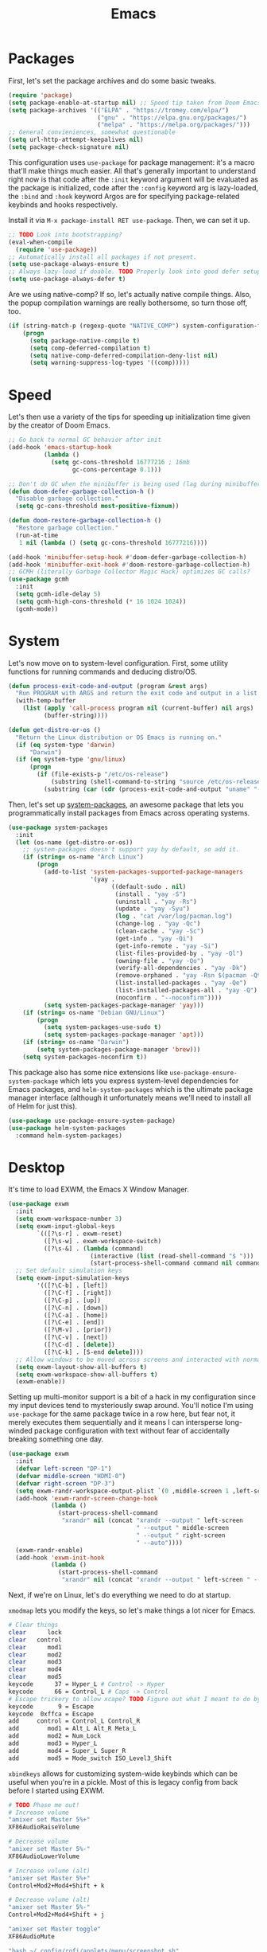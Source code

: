 
#+TITLE: Emacs
* Packages
First, let's set the package archives and do some basic tweaks.
#+begin_src emacs-lisp
  (require 'package)
  (setq package-enable-at-startup nil) ;; Speed tip taken from Doom Emacs
  (setq package-archives '(("ELPA" . "https://tromey.com/elpa/")
                           ("gnu" . "https://elpa.gnu.org/packages/")
                           ("melpa" . "https://melpa.org/packages/")))
  ;; General convieniences, somewhat questionable
  (setq url-http-attempt-keepalives nil)
  (setq package-check-signature nil)  
#+end_src

This configuration uses ~use-package~ for package management: it's a macro that'll make things much easier. All that's generally important to understand right now is that code after the ~:init~ keyword argument will be evaluated as the package is initialized, code after the ~:config~ keyword arg is lazy-loaded, the ~:bind~ and ~:hook~ keyword Argos are for specifying package-related keybinds and hooks respectively.

Install it via =M-x package-install RET use-package=. Then, we can set it up.

#+begin_src emacs-lisp
  ;; TODO Look into bootstrapping? 
  (eval-when-compile
    (require 'use-package))
  ;; Automatically install all packages if not present.
  (setq use-package-always-ensure t)
  ;; Always lazy-load if doable. TODO Properly look into good defer setup
  (setq use-package-always-defer t)  
#+end_src

Are we using native-comp? If so, let's actually native compile things. Also, the popup compilation warnings are really bothersome, so turn those off, too.
#+begin_src emacs-lisp
  (if (string-match-p (regexp-quote "NATIVE_COMP") system-configuration-features)
      (progn
        (setq package-native-compile t)
        (setq comp-deferred-compilation t)
        (setq native-comp-deferred-compilation-deny-list nil)
        (setq warning-suppress-log-types '((comp)))))
#+end_src

* Speed
Let's then use a variety of the tips for speeding up initialization time given by the creator of Doom Emacs.
#+begin_src emacs-lisp
    ;; Go back to normal GC behavior after init
    (add-hook 'emacs-startup-hook
              (lambda ()
                (setq gc-cons-threshold 16777216 ; 16mb
                      gc-cons-percentage 0.1)))
    
    ;; Don't do GC when the minibuffer is being used (lag during minibuffer usage is frustrating)
    (defun doom-defer-garbage-collection-h ()
      "Disable garbage collection."
      (setq gc-cons-threshold most-positive-fixnum))
    
    (defun doom-restore-garbage-collection-h ()
      "Restore garbage collection."
      (run-at-time
       1 nil (lambda () (setq gc-cons-threshold 16777216))))
    
    (add-hook 'minibuffer-setup-hook #'doom-defer-garbage-collection-h)
    (add-hook 'minibuffer-exit-hook #'doom-restore-garbage-collection-h)
    ;; GCMH (literally Garbage Collector Magic Hack) optimizes GC calls? 
    (use-package gcmh
      :init
      (setq gcmh-idle-delay 5)
      (setq gcmh-high-cons-threshold (* 16 1024 1024))
      (gcmh-mode))
#+end_src

* System
Let's now move on to system-level configuration. First, some utility functions for running commands and deducing distro/OS.

#+begin_src emacs-lisp
  (defun process-exit-code-and-output (program &rest args)
    "Run PROGRAM with ARGS and return the exit code and output in a list."
    (with-temp-buffer
      (list (apply 'call-process program nil (current-buffer) nil args)
            (buffer-string))))
  
  (defun get-distro-or-os ()
    "Return the Linux distribution or OS Emacs is running on."
    (if (eq system-type 'darwin)
        "Darwin")
    (if (eq system-type 'gnu/linux)
        (progn
          (if (file-exists-p "/etc/os-release")
              (substring (shell-command-to-string "source /etc/os-release && echo $NAME") 0 -1)
            (substring (car (cdr (process-exit-code-and-output "uname" "-o"))) 0 -1)))))  
#+end_src

Then, let's set up [[https://gitlab.com/jabranham/system-packages][system-packages]], an awesome package that lets you programmatically install packages from Emacs across operating systems.

#+begin_src emacs-lisp  
  (use-package system-packages
    :init
    (let (os-name (get-distro-or-os))
      ;; system-packages doesn't support yay by default, so add it.
      (if (string= os-name "Arch Linux")
          (progn
            (add-to-list 'system-packages-supported-package-managers
                         '(yay .
                               ((default-sudo . nil)
                                (install . "yay -S")
                                (uninstall . "yay -Rs")
                                (update . "yay -Syu")
                                (log . "cat /var/log/pacman.log")
                                (change-log . "yay -Qc")
                                (clean-cache . "yay -Sc")
                                (get-info . "yay -Qi")
                                (get-info-remote . "yay -Si")
                                (list-files-provided-by . "yay -Ql")
                                (owning-file . "yay -Qo")
                                (verify-all-dependencies . "yay -Dk")
                                (remove-orphaned . "yay -Rsn $(pacman -Qtdq)")
                                (list-installed-packages . "yay -Qe")
                                (list-installed-packages-all . "yay -Q")
                                (noconfirm . "--noconfirm"))))
            (setq system-packages-package-manager 'yay)))
      (if (string= os-name "Debian GNU/Linux")
          (progn
            (setq system-packages-use-sudo t)
            (setq system-packages-package-manager 'apt)))
      (if (string= os-name "Darwin")
          (setq system-packages-package-manager 'brew)))
      (setq system-packages-noconfirm t))
#+end_src

This package also has some nice extensions like ~use-package-ensure-system-package~ which lets you express system-level dependencies for Emacs packages, and ~helm-system-packages~ which is the ultimate package manager interface (although it unfortunately means we'll need to install all of Helm for just this).

#+begin_src emacs-lisp
  (use-package use-package-ensure-system-package)
  (use-package helm-system-packages
    :command helm-system-packages)
#+end_src

* Desktop
It's time to load EXWM, the Emacs X Window Manager. 

#+begin_src emacs-lisp
  (use-package exwm
    :init    
    (setq exwm-workspace-number 3)
    (setq exwm-input-global-keys
          `(([?\s-r] . exwm-reset)
            ([?\s-w] . exwm-workspace-switch)
            ([?\s-&] . (lambda (command)
                         (interactive (list (read-shell-command "$ ")))
                         (start-process-shell-command command nil command)))))
    ;; Set default simulation keys
    (setq exwm-input-simulation-keys
          '(([?\C-b] . [left])
            ([?\C-f] . [right])
            ([?\C-p] . [up])
            ([?\C-n] . [down])
            ([?\C-a] . [home])
            ([?\C-e] . [end])
            ([?\M-v] . [prior])
            ([?\C-v] . [next])
            ([?\C-d] . [delete])
            ([?\C-k] . [S-end delete])))
    ;; Allow windows to be moved across screens and interacted with normally.
    (setq exwm-layout-show-all-buffers t)
    (setq exwm-workspace-show-all-buffers t)  
    (exwm-enable))
#+end_src

Setting up multi-monitor support is a bit of a hack in my configuration since my input devices tend to mysteriously swap around. You'll notice I'm using ~use-package~ for the same package twice in a row here, but fear not, it merely executes them sequentially and it means I can intersperse long-winded package configuration with text without fear of accidentally breaking something one day.

#+begin_src emacs-lisp
  (use-package exwm
    :init
    (defvar left-screen "DP-1")
    (defvar middle-screen "HDMI-0")
    (defvar right-screen "DP-3")
    (setq exwm-randr-workspace-output-plist `(0 ,middle-screen 1 ,left-screen 2 ,right-screen))
    (add-hook 'exwm-randr-screen-change-hook
              (lambda ()
                (start-process-shell-command
                 "xrandr" nil (concat "xrandr --output " left-screen
                                      " --output " middle-screen
                                      " --output " right-screen
                                      " --auto"))))
    (exwm-randr-enable)  
    (add-hook 'exwm-init-hook
              (lambda ()
                (start-process-shell-command
                 "xrandr" nil (concat "xrandr --output " left-screen " --rotate left")))))
#+end_src

Next, if we're on Linux, let's do everything we need to do at startup.

~xmodmap~ lets you modify the keys, so let's make things a lot nicer for Emacs.
#+begin_src sh :tangle ~/.emacs.d/Xmodmap
  # Clear things
  clear      lock 
  clear   control
  clear      mod1
  clear      mod2
  clear      mod3
  clear      mod4
  clear      mod5
  keycode      37 = Hyper_L # Control -> Hyper
  keycode      66 = Control_L # Caps -> Control
  # Escape trickery to allow xcape? TODO Figure out what I meant to do by this
  keycode       9 = Escape
  keycode  0xffca = Escape  
  add     control = Control_L Control_R
  add        mod1 = Alt_L Alt_R Meta_L
  add        mod2 = Num_Lock
  add        mod3 = Hyper_L
  add        mod4 = Super_L Super_R
  add        mod5 = Mode_switch ISO_Level3_Shift
#+end_src

~xbindkeys~ allows for customizing system-wide keybinds which can be useful when you're in a pickle. Most of this is legacy config from back before I started using EXWM.
#+begin_src sh :tangle ~/.emacs.d/.xbindkeysrc
  # TODO Phase me out!
  # Increase volume
  "amixer set Master 5%+"
  XF86AudioRaiseVolume
  
  # Decrease volume
  "amixer set Master 5%-"
  XF86AudioLowerVolume
  
  # Increase volume (alt)
  "amixer set Master 5%+"
  Control+Mod2+Mod4+Shift + k
  
  # Decrease volume (alt)
  "amixer set Master 5%-"
  Control+Mod2+Mod4+Shift + j
  
  "amixer set Master toggle"
  XF86AudioMute
  
  "bash ~/.config/rofi/applets/menu/screenshot.sh"
  Print
  
  "bash ~/.config/rofi/applets/menu/powermenu.sh"
  Pause
  
  "bash ~/.config/rofi/applets/menu/apps.sh"
  Scroll_Lock
  
  "bash ~/.config/rofi/launchers/text/launcher.sh"
  alt + p
  
  "bash ~/.config/rofi/launchers/ribbon/launcher.sh"
  alt + shift + p
  
  "sh ~/.config/focus.sh"
  alt + shift + f
  
  "python ~/.config/modeset.py 'normal'"
  m:0x20 + c:37 + F1
  
  "rofi -show calc -modi calc -no-show-match -no-sort"
  XF86Calculator
#+end_src

~xcape~ allows for "dual-function" keys that can act as one key when held down, and another when tapped. It's niche but useful. We'll remap tapping left-shift and right-shift to left and right parentheses respectively, as well as remap tapping caps-lock to escape.
#+begin_src sh :tangle ~/.emacs.d/xcape.sh
xcape -e "Control_L=Escape"
xcape -e "Shift_R=parenright"
xcape -e "Shift_L=parenleft"
#+end_src

~dunst~ is a great notification server. 
#+begin_src conf :tangle ~/.emacs.d/dunstrc
  [global]
  monitor = 0
  follow = keyboard
  geometry = "320x20-36+36"
  indicate_hidden = yes
  shrink = yes
  transparency = 0
  notification_height = 0
  separator_height = 0
  padding = 8
  horizontal_padding = 8
  frame_width = 2
  frame_color = "#000000"
  separator_color = frame
  sort = yes
  idle_threshold = 120
  font = IBM Plex Mono 10
  line_height = 0
  markup = full
  format = "<b>%s</b>\n<i>%b</i>"
  alignment = left
  show_age_threshold = 60
  word_wrap = yes
  ellipsize = middle
  ignore_newline = no
  stack_duplicates = true
  hide_duplicate_count = false
  show_indicators = false
  icon_position = left
  max_icon_size = 32
  icon_path = /usr/share/icons/candy-icons/apps/scalable:/usr/share/icons/candy-icons/devices/scalable/
  sticky_history = yes
  history_length = 20
  dmenu = /usr/bin/dmenu -p dunst:
  browser = /usr/bin/firefox -new-tab
  always_run_script = true
  title = Dunst
  class = Dunst
  startup_notification = false
  verbosity = mesg
  corner_radius = 0
  force_xinerama = false
  mouse_left_click = close_current
  mouse_middle_click = do_action
  mouse_right_click = close_all
  
  [experimental]
  per_monitor_dpi = false
  
  [shortcuts]
  close = ctrl+space
  close_all = ctrl+shift+space
  history = ctrl+grave
  context = ctrl+shift+grave
  
  [urgency_low]
  foreground = "#ffd5cd"
  background = "#121212"
  frame_color = "#a2c5de"
  timeout = 10
  icon = ~/.config/dunst/images/notification.png
  
  [urgency_normal]
  background = "#121212"
  foreground = "#ffd5cd"
  frame_color = "#a2c5de"
  timeout = 10
  icon = ~/.config/dunst/images/notification.png
  
  [urgency_critical]
  background = "#121212"
  foreground = "#ffd5cd"
  frame_color = "#a2c5de"
  timeout = 0
  icon = ~/.config/dunst/images/alert.png
#+end_src

Let's define a quick script to reload it based on pywal, too.
#+begin_src sh :tangle ~/.emacs.d/reload_dunst.sh
  . "${HOME}/.cache/wal/colors.sh"
    
  pkill dunst
  dunst \
        -frame_width 2 \
            -lb "${color0}" \
            -nb "${color0}" \
            -cb "${color0}" \
            -lf "${color7}" \
            -bf "${color7}" \
            -cf "${color7}" \
            -nf "${color7}" \
        -frame_color "${color2}" &
#+end_src

~picom~ is a nice compositor, and will allow us to have effects like rounded corners and transparency if we want them. Dual kawase blur looks very nice, so let's use it.
#+begin_src conf :tangle ~/.emacs.d/picom.conf
backend = "glx";
blur: {
      method = "dual_kawase";
      strength = 10;
      background = false;
      background-frame = false;
      background-fixed = false;
}
#+end_src

Finally, we actually run the startup.
#+begin_src emacs-lisp  
  (if (eq system-type 'gnu/linux)      
      (use-package exwm
        :ensure-system-package (xbindkeys xcape dunst flameshot unclutter polybar feh picom)
        :init
        ;; Rebind keys
        (call-process-shell-command "xmodmap ~/.emacs.d/Xmodmap" nil 0)
        (call-process-shell-command "xbindkeys" nil 0)        
        (call-process-shell-command "sh ~/.emacs.d/xcape.sh" nil 0)
        ;; Notifications w/ dunst
        (call-process-shell-command "dunst &" nil 0)
        (call-process-shell-command "sh ~/.config/dunst/reload_dunst.sh" nil 0)
        ;; Make mouse vanish when not used
        (call-process-shell-command "unclutter &" nil 0)
        ;; The best screenshot utility!
        (call-process-shell-command "flameshot &" nil 0)
        ;; Compositor
        (call-process-shell-command "picom &" nil 0)  
        ))
#+end_src

 Let's make moving across monitors and workspaces a little easier.
 #+begin_src emacs-lisp
   (defun exwm-workspace-next ()
     (interactive)
     (if (< exwm-workspace-current-index (- exwm-workspace-number 1))
         (exwm-workspace-switch (+ exwm-workspace-current-index 1))))
   
   (defun exwm-workspace-prev ()
     (interactive)
     (if (> exwm-workspace-current-index 0)
         (exwm-workspace-switch (- exwm-workspace-current-index 1))))
   
   (general-define-key
    "M-h" 'exwm-workspace-next
    "M-l" 'exwm-workspace-prev)
   
   ;; Make mouse follow focus
   (use-package exwm-mff
     :init (exwm-mff-mode))
   
   (load "exwmsw")
   (setq exwmsw-active-workspace-plist `(,middle-screen 0 ,right-screen 0 ,left-screen 0))
   (setq exwmsw-the-right-screen right-screen)
   (setq exwmsw-the-center-screen middle-screen)
   (setq exwmsw-the-left-screen left-screen)
   (general-def override-global-map
     "C-M-j" #'exwmsw-cycle-screens
     "C-M-k" #'exwmsw-cycle-screens-backward)
   
   ;; HACK
   (general-def exwm-mode-map
     "C-M-j" #'exwmsw-cycle-screens
     "C-M-k" #'exwmsw-cycle-screens-backward)   
 #+end_src

 Then, make it so EXWM buffer names contain part of the the window title based off [[https://www.reddit.com/r/emacs/comments/mb8u1m/weekly_tipstricketc_thread/gs55kqw?utm_source=share&utm_medium=web2x&context=3][this great tip]] from [[https://www.reddit.com/r/emacs][r/emacs]].
#+begin_src emacs-lisp
  (use-package exwm
    :init
  
    (defun b3n-exwm-set-buffer-name ()
      (if (and exwm-title (string-match "\\`http[^ ]+" exwm-title))
          (let ((url (match-string 0 exwm-title)))
            (setq-local buffer-file-name url)
            (setq-local exwm-title (replace-regexp-in-string
                                    (concat (regexp-quote url) " - ")
                                    ""
                                    exwm-title))))
      (setq-local exwm-title
                  (concat
                   exwm-class-name
                   "<"
                   (if (<= (length exwm-title) 50)
                       exwm-title
                     (concat (substring exwm-title 0 50) "…"))
                   ">"))
  
      (exwm-workspace-rename-buffer exwm-title))
  
    (add-hook 'exwm-update-class-hook 'b3n-exwm-set-buffer-name)
    (add-hook 'exwm-update-title-hook 'b3n-exwm-set-buffer-name))
#+end_src

Finally, update polybar config file to match monitor.
#+begin_src emacs-lisp
  ;; TODO Use Org Babel and tangle polybar config?
  (start-process-shell-command "polybar-update" nil
      (concat "sed s/<MONITOR>/"
              middle-screen
              "/g -i ~/.config/polybar/config.ini.bak > ~/.config/polybar/config.ini"))
#+end_src

* External Programs
~pywal~ will be our savior for theming by allowing for thematic consistency.
#+begin_src emacs-lisp
  (use-package exwm
    :ensure-system-package python-pywal)  
#+end_src

~kitty~ is a terminal emulator that's featureful and usable.
#+begin_src conf :tangle ~/.emacs.d/kitty.conf  
  include ~/.cache/wal/colors-kitty.conf # import pywal theme
  font_family IBM Plex Mono
  # breathing room
  window_padding_width 10 15
  # make page up/down do things
  map page_up scroll_page_up
  map page_down scroll_page_down
  # sane text size binds
  map ctrl+shift+equal change_font_size all +2.0
  map ctrl+shift+plus change_font_size all +2.0
  map ctrl+shift+kp_add change_font_size all +2.0
  initial_window_width 1000
  initial_window_height 400
#+end_src

~zsh~ is good.
#+begin_src sh :tangle ~/.emacs.d/.zshrc
  # p10k instant prompt
  if [[ -r "${XDG_CACHE_HOME:-$HOME/.cache}/p10k-instant-prompt-${(%):-%n}.zsh" ]]; then
    source "${XDG_CACHE_HOME:-$HOME/.cache}/p10k-instant-prompt-${(%):-%n}.zsh"
  fi
  
  export PATH=$PATH:$HOME/.local/bin/:$HOME/.cargo/bin/
  
  export ZSH="$HOME/.oh-my-zsh"
  
  ZSH_THEME="powerlevel10k/powerlevel10k"
  
  plugins=(git)
  
  source $ZSH/oh-my-zsh.sh
  
  export EDITOR='emacs'
  
  # Aliases
  alias ydl="youtube-dl --extract-audio --audio-format mp3 -o '%(title)s.%(ext)s'"
  alias neofetch="neofetch --ascii ~/.config/neofetch/arch.ascii"
  alias gs="git status"
  alias nano=mg
  alias ls=lsd
  alias hexdump=hexyl
  alias cat=bat
  alias rm=rip
  alias gcc="gcc -Wall -Werror -pedantic-errors"
  alias g++="g++ -Wall -Weffc++ -Werror -pedantic-errors"
    
  function recompile() {
      cd ~/.config/$1
      sudo make clean install &> /dev/null
      cd -
  }
  
  function fix_titles() {
      for a in *
      id3v2 -t ${a%.mp3} $a
  }  
  
  function themeage() {
      wal -i $1 &> /dev/null
      xdotool key alt+r &> /dev/null
      emacsclient --eval "(load-theme 'ewal-doom-one)" &> /dev/null
      /home/quantumish/.local/bin/pywalfox update
      python ~/test.py colors-wal-dwm2.h
      python ~/test.py colors-wal-dmenu2.h
      python ~/test.py zathurarc
      python ~/test.py colors-vis
      recompile dmenu
  }
  
  # To customize prompt, run `p10k configure` or edit ~/.p10k.zsh.
  [[ ! -f ~/.p10k.zsh ]] || source ~/.p10k.zsh
  source  /usr/share/zsh/plugins/zsh-syntax-highlighting/zsh-syntax-highlighting.zsh
  source /usr/share/zsh/plugins/zsh-autosuggestions/zsh-autosuggestions.zsh 
#+end_src

It is clearly of top priority to ensure the Arch logo in ~neofetch~ looks good (it looks bad here but trust me, it's better in the terminal).
#+begin_src text :tangle ~/.emacs.d/neofetch/arch.ascii
${c1}
                   ▄
                  ▟█▙
                 ▟███▙
                ▟█████▙
               ▟███████▙
              ▂▔▀▜██████▙
             ▟██▅▂▝▜█████▙
            ▟█████████████▙
           ▟███████████████▙
          ▟█████████████████▙
         ▟███████████████████▙
        ▟█████████▛▀▀▜████████▙
       ▟████████▛      ▜███████▙
      ▟█████████        ████████▙
     ▟██████████        █████▆▅▄▃▂
    ▟██████████▛        ▜█████████▙
   ▟██████▀▀▀              ▀▀██████▙
  ▟███▀▘                       ▝▀███▙
 ▟▛▀                               ▀▜▙

#+end_src

Let's configure ~neofetch~ while we're at it.
#+begin_src sh :tangle ~/.emacs.d/neofetch/config.conf
  print_info() {
      info title
      info underline
      info "OS" distro
      info "Host" model
      info "Kernel" kernel
      info "Uptime" uptime
      info "Packages" packages
      info "Shell" shell
      info "DE" de
      info "WM" wm
      info "Terminal" term
      info "CPU" cpu
      info "GPU" gpu
      info "Memory" memory
      info cols
  }
  
  title_fqdn="off"  
  kernel_shorthand="on"
  distro_shorthand="off"
  os_arch="on"
  uptime_shorthand="on"
  memory_percent="off"
  memory_unit="mib"
  package_managers="on"
  shell_path="off"
  shell_version="on"
  speed_type="bios_limit"
  speed_shorthand="off"
  cpu_brand="on"
  cpu_speed="on"
  cpu_cores="logical"
  cpu_temp="off"
  gpu_brand="on"
  gpu_type="all"
  refresh_rate="off"
  gtk_shorthand="off"
  gtk2="on"
  gtk3="on"
  public_ip_host="http://ident.me"
  public_ip_timeout=2
  de_version="on"
  disk_show=('/')
  disk_subtitle="mount"
  disk_percent="on"
  music_player="auto"
  song_format="%artist% - %album% - %title%"
  song_shorthand="off"
  mpc_args=()
  colors=(distro)
  bold="on"
  underline_enabled="on"
  underline_char="-"  
  separator=":"
  block_range=(0 15)
  color_blocks="on"
  block_width=3
  block_height=1
  col_offset="auto"
  bar_char_elapsed="-"
  bar_char_total="="
  bar_border="on"
  bar_length=15
  bar_color_elapsed="distro"
  bar_color_total="distro"
  cpu_display="off"
  memory_display="off"
  battery_display="off"
  disk_display="off"
  image_backend="ascii"
  image_source="auto"
  ascii_distro="auto"
  ascii_colors=(distro)
  ascii_bold="on"
  image_loop="off"
  thumbnail_dir="${XDG_CACHE_HOME:-${HOME}/.cache}/thumbnails/neofetch"
  crop_mode="normal"
  crop_offset="center"
  image_size="auto"
  gap=3
  yoffset=0
  xoffset=0
  background_color=
  stdout="off"
#+end_src

Firefox could be prettier.
#+begin_src emacs-lisp
  (use-package exwm
    :ensure-system-package (firefox python-pywalfox))
#+end_src
#+begin_src css :tangle ~/.emacs.d/userChrome.css
  #TabsToolbar {visibility: collapse;}
  #statuspanel[type="overLink"] #statuspanel-label {
      display:none!important;
  }
#+end_src



* Undoing Defaults
Emacs has some default behaviors that are generally annoying. Let's disable them!

#+begin_src emacs-lisp
  ;; Turn off all unnecessary GUI elements.
  (tool-bar-mode -1)
  (menu-bar-mode -1)
  (scroll-bar-mode -1)
  
  ;; If you compiled with native compilation, turn off warning popups.
  (setq warning-suppress-log-types '((comp)))
  
  ;; These keybinds suspend Emacs (in order to mimic terminal behavior).
  ;; This has *only* caused me trouble in GUI Emacs.
  (if (display-graphic-p)
      (progn
        (global-unset-key (kbd "C-z"))
        (global-unset-key (kbd "C-x C-z"))))
  
  ;; Stop Emacs from bothering you about disabled commands.
  (setq disabled-command-function nil)
  
  ;; Prevent any attempts to resize the frame.
  (setq frame-inhibit-implied-resize t)
  
  ;; Stop Emacs from trying to use dialog boxes.
  (setq use-dialog-box nil)
  
  ;; Prefer y/n over yes/no.
  (fset 'yes-or-no-p 'y-or-n-p)
  
  ;; Mouse behavior tweaks? TODO look into me
  (setq mouse-wheel-scroll-amount '(1 ((shift) . 1) ((control) . nil)))
  (setq mouse-wheel-progressive-speed nil)
  
  ;; Visual line mode is just better.
  (global-visual-line-mode)
#+end_src

* TODO Theming
** Translucent 
Transparency can look nice - sometimes. Polybar clashes with transparency, so disable it while we're using it.
#+begin_src emacs-lisp
  ;; FIXME hacky and broken
  (define-minor-mode translucent-mode
    "Make the current frame slightly transparent and don't use polybar."
    :init-value t
    (if translucent-mode
        (progn
          (set-frame-parameter (selected-frame) 'alpha '(100))
          (call-process-shell-command "bash ~/.config/polybar/launch.sh --docky" nil 0))
      (progn 
        (call-process-shell-command "pkill polybar" nil 0)
        (set-frame-parameter (selected-frame) 'alpha '(90)))))
#+end_src


* TODO Dashboard
* TODO Exit Message
* TODO Vanilla++
* Minibuffer Completion
Next, let's improve interactions with Emacs: things like finding files, running commands, switching buffers, etc... by using ~ivy~, a light(ish) minibuffer completion system. Ivy is one of the more popular packages for this, meaning that there's quite a bit of integration with other packages. Notably, ~counsel~ extends its functionality and ~swiper~ provides a nicer interface to interactive search.

On top of this, ~prescient~ allows for completions to be even more useful by basing them off of history and sorting them better. Finally, we can add some icons and extra text to make it all prettier.

#+begin_src emacs-lisp
  (use-package prescient
    :init (setq prescient-persist-mode t))

  (use-package ivy
    :init
    (use-package counsel :config (counsel-mode 1))
    (use-package swiper :defer t)
    (ivy-mode 1)
    :bind
    (("C-s"     . swiper-isearch)
     ("M-x"     . counsel-M-x)
     ("C-x C-f" . counsel-find-file)))

  (use-package ivy-rich
    :after ivy
    :init (ivy-rich-mode))

  (use-package all-the-icons-ivy-rich
    :after ivy-rich counsel
    :init (all-the-icons-ivy-rich-mode))

  (use-package ivy-prescient
    :after ivy prescient
    :init (ivy-prescient-mode))

  (use-package marginalia
    :config (marginalia-mode))
#+end_src

* Help
In order to make some parts of exploring Emacs slightly nicer, let's install ~helpful~ which overhauls the Help interface, and ~which-key~ which helps you discover keybinds.

#+begin_src emacs-lisp
  (use-package helpful
    :init
    ;; Advise describe-style functions so that Helpful appears no matter what
    (advice-add 'describe-function :override #'helpful-function)
    (advice-add 'describe-variable :override #'helpful-variable)
    (advice-add 'describe-command :override #'helpful-callable)
    (advice-add 'describe-key :override #'helpful-key)
    (advice-add 'describe-symbol :override #'helpful-symbol)
    :config
    ;; Baseline keybindings, not very opinionated
    (global-set-key (kbd "C-h f") #'helpful-callable)
    (global-set-key (kbd "C-h v") #'helpful-variable)
    (global-set-key (kbd "C-h k") #'helpful-key)
    (global-set-key (kbd "C-c C-d") #'helpful-at-point)
    (global-set-key (kbd "C-h F") #'helpful-function)
    (global-set-key (kbd "C-h C") #'helpful-command)
    ;; Counsel integration
    (setq counsel-describe-function-function #'helpful-callable)
    (setq counsel-describe-variable-function #'helpful-variable))    
  
  (use-package which-key
    :init (which-key-mode))
#+end_src
* TODO Perspectives
* TODO Movement
* TODO Org
* LSP
~lsp-mode~ enables us to get Intellisense-esque features in Emacs: setting it up requires both config on Emacs' side and installing actual language servers on your side. We'll auto-install them with the magic of ~use-package-ensure-system-package~, although brace yourself for the potential for lots of debugging if the server doesn't work as expected on your system.

~lsp-mode~ can do more than just provide good completions: you can jump to definitions and references with ~lsp-find-definition~ and ~lsp-find-references~ respectively, as well as most other things you'd expect from an IDE.

#+begin_src emacs-lisp
  (use-package lsp-mode
    :ensure-system-package ccls
    :ensure-system-package (pyls . "python -m pip install pyls")
    :ensure-system-package rust-analyzer
    :init
    ;; Disable annoying headerline
    (setq lsp-headerline-breadcrumb-enable nil)
    ;; Don't show unneeded function info in completions
    (setq lsp-completion-show-detail nil)
    ;; Disable annoying autoformatting!
    (setq-default lsp-enable-indentation nil)
    (setq-default lsp-enable-on-type-formatting nil)
    :commands lsp
    ;; Add languages of your choice!
    :hook ((c-mode . lsp)
           (c++-mode . lsp)
           (python-mode . lsp)
           (typescript-mode . lsp)
           (rust-mode . lsp)))
  
  (use-package lsp-ui
    :after lsp
    :init
    (setq lsp-ui-doc-delay 5)   
    (add-hook 'flycheck-mode-hook 'lsp-ui-mode) ;; HACK
    :config 
    ;; HACK Hardcoded values are bad.
    (set-face-attribute 'lsp-ui-doc-background nil :background "#0b0f16"))
#+end_src

* Company
~company-mode~ provides code completions in Emacs, and will work together with ~lsp-mode~ to provide a nice experience. On top of that, let's use add-ons that allow documentation for completions to pop up and also let ~prescient~ make things better like it did with Ivy.

#+begin_src emacs-lisp
  (use-package company
    :init
    (setq company-idle-delay 0)
    (setq company-tooltip-maximum-width 40)
    :hook
    (prog-mode . company-mode))
  
  (use-package company-quickhelp
    :after company
    :init (company-quickhelp-mode))
  
  (use-package company-quickhelp-terminal
    :after company-quickhelp)
  
  (use-package company-prescient
    :after company prescient
    :init
    (setq-default history-length 1000)
    (setq-default prescient-history-length 1000)
    :init (company-prescient-mode))
#+end_src

* TODO Compilation
* TODO Documentation
* TODO Projectile?
* Linting
Next, we can add linting to the editor with flycheck! 
#+begin_src emacs-lisp
  (use-package flycheck
    :hook
    (prog-mode . flycheck-mode)
    (flycheck-mode . (lambda () (set-window-fringes nil 15 0))))
#+end_src

With a tweak courtesy of [[https://github.com/jemoka/][@jemoka]], we can smooth over bits of the interface. Goodbye squiggly lines and strange fringe indicators. Goodbye linter errors while typing. 
#+begin_src emacs-lisp
  (use-package flycheck
    :config
    (setq flycheck-check-syntax-automatically '(mode-enabled save))
  
    ;; HACK Hardcoded values are bad!
    (set-face-attribute 'flycheck-error nil :underline '(:color "#265087"))
    (set-face-attribute 'flycheck-warning nil :underline '(:color "#43709e"))
    (set-face-attribute 'flycheck-info nil :underline t)
    (define-fringe-bitmap 'my-flycheck-fringe-indicator
      (vector #b00000000
              #b00000000
              #b00000000
              #b00000000
              #b00000000
              #b00000000
              #b00000000
              #b00011100
              #b00111110
              #b00111110
              #b00111110
              #b00011100
              #b00000000
              #b00000000
              #b00000000
              #b00000000
              #b00000000))
    (let ((bitmap 'my-flycheck-fringe-indicator))
      (flycheck-define-error-level 'error
        :severity 2
        :overlay-category 'flycheck-error-overlay
        :fringe-bitmap bitmap
        :error-list-face 'flycheck-error-list-error
        :fringe-face 'flycheck-fringe-error)
      (flycheck-define-error-level 'warning
        :severity 1
        :overlay-category 'flycheck-warning-overlay
        :fringe-bitmap bitmap
        :error-list-face 'flycheck-error-list-warning
        :fringe-face 'flycheck-fringe-warning)
      (flycheck-define-error-level 'info
        :severity 0
        :overlay-category 'flycheck-info-overlay
        :fringe-bitmap bitmap
        :error-list-face 'flycheck-error-list-info
        :fringe-face 'flycheck-fringe-info))
#+end_src
#+end_collapsible

* YASnippet
YASnippet is the premiere package for snippets, so let's install it.

#+begin_src emacs-lisp
  (use-package yasnippet
    :init (yas-global-mode))
#+end_src

~auto-activating-snippets~ provides the very useful ability to automatically expand snippets while typing.
#+begin_src emacs-lisp
(use-package aas
  :hook (LaTeX-mode . ass-activate-for-major-mode)
  :hook (org-mode . ass-activate-for-major-mode)
  :hook (c-mode . ass-activate-for-major-mode)
  :hook (c++-mode . ass-activate-for-major-mode)
  :config
  (aas-set-snippets 'c-mode
                    "u64" "uint64_t"
					"u32" "uint32_t"
					"u16" "uint16_t"
					"u8" "uint8_t"
				    "i64" "int64_t"
					"i32" "int32_t"
					"i16" "int16_t"
					"i8" "int8_t"
					"sz" "size_t")
  (aas-set-snippets 'c++-mode
					"mxf" "Eigen::MatrixXf"
                    "mxd" "Eigen::MatrixXd" 
					"v2f" "Eigen::Vector2f" 
					"v2d" "Eigen::Vector2d" 
					"v2i" "Eigen::Vector2i" 
					"v3f" "Eigen::Vector3f" 
					"v3d" "Eigen::Vector3d" 
					"v3i" "Eigen::Vector3i"))
#+end_src

* Git
Let's install the wonderful git porcelain Magit and some extra usefulness.

#+begin_src emacs-lisp
  ;; The ultimate Git porcelain.
  (use-package magit)
  ;; Show all TODOs in a git repo
  (use-package magit-todos)
  ;; Edit gitignores w/ highlighting
  (use-package gitignore-mode)
#+end_src

* TODO C++
* TODO Python
* TODO Code Aesthetics
* TODO Writing
* TODO Scratch
* The End.
Well, that's it. We're done. Time to get going!
#+begin_src emacs-lisp
(require 'notifications)
(notifications-notify :title "Up and at 'em!"
					  :body (format "Loaded %d packages in %s with %d GCs."
		 (length package-activated-list)
		 (format "%.2f seconds"
				 (float-time
				  (time-subtract after-init-time before-init-time)))
		 gcs-done))
#+end_src


